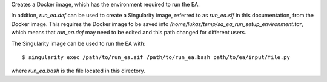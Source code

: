Creates a Docker image, which has the environment required to run
the EA.

In addtion, `run_ea.def` can be used to create a Singularity
image, referred to as `run_ea.sif` in this documentation, from the
Docker image. This requires the Docker image to be
saved into `/home/lukas/temp/sa_ea_run_setup_environment.tar`, which
means that `run_ea.def` may need to be edited and this path changed
for different users.

The Singularity image can be used to run the EA with::

$ singularity exec /path/to/run_ea.sif /path/to/run_ea.bash path/to/ea/input/file.py

where `run_ea.bash` is the file located in this directory.
